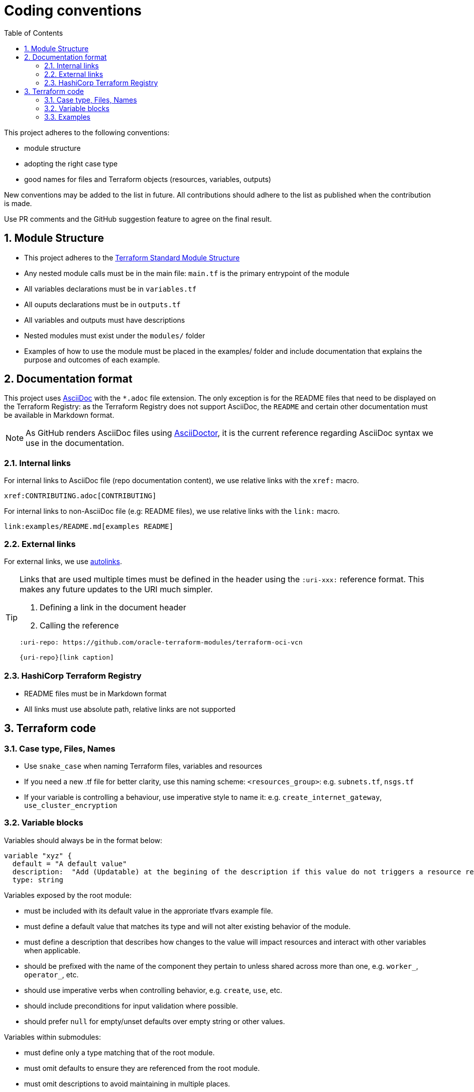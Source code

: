 = Coding conventions
ifdef::env-github[]
:tip-caption: :bulb:
:note-caption: :information_source:
:important-caption: :heavy_exclamation_mark:
:caution-caption: :fire:
:warning-caption: :warning:
endif::[]
:sectnums:
:toc:

:uri-terraform-standard-module-structure: https://www.terraform.io/docs/language/modules/develop/structure.html
:uri-oci-security-guide: https://docs.oracle.com/en-us/iaas/Content/Security/Concepts/security_guide.htm

This project adheres to the following conventions:

- module structure
- adopting the right case type
- good names for files and Terraform objects (resources, variables, outputs)

New conventions may be added to the list in future. All contributions should adhere to the list as published when the contribution is made.

Use PR comments and the GitHub suggestion feature to agree on the final result.

== Module Structure

- This project adheres to the {uri-terraform-standard-module-structure}[Terraform Standard Module Structure]
- Any nested module calls must be in the main file: `main.tf` is the primary entrypoint of the module
- All variables declarations must be in `variables.tf`
- All ouputs declarations must be in `outputs.tf`
- All variables and outputs must have descriptions
- Nested modules must exist under the `modules/` folder
- Examples of how to use the module must be placed in the examples/ folder and include documentation that explains the purpose and outcomes of each example.

== Documentation format

This project uses https://asciidoc.org/[AsciiDoc] with the `*.adoc` file extension. The only exception is for the README files that need to be displayed on the Terraform Registry: as the Terraform Registry does not support AsciiDoc, the `README` and certain other documentation must be available in Markdown format.

[NOTE]
====
As GitHub renders AsciiDoc files using https://asciidoctor.org/[AsciiDoctor], it is the current reference regarding AsciiDoc syntax we use in the documentation.
====

=== Internal links

For internal links to AsciiDoc file (repo documentation content), we use relative links with the `xref:` macro.

```
xref:CONTRIBUTING.adoc[CONTRIBUTING]
```

For internal links to non-AsciiDoc file (e.g: README files), we use relative links with the `link:` macro.

```
link:examples/README.md[examples README]
```

=== External links

For external links, we use https://docs.asciidoctor.org/asciidoc/latest/macros/autolinks/[autolinks].

[TIP]
====
Links that are used multiple times must be defined in the header using the `:uri-xxx:` reference format. This makes any future updates to the URI much simpler.

. Defining a link in the document header
. Calling the reference

----
:uri-repo: https://github.com/oracle-terraform-modules/terraform-oci-vcn

{uri-repo}[link caption]
----

====

===  HashiCorp Terraform Registry

- README files must be in Markdown format
- All links must use absolute path, relative links are not supported

== Terraform code

=== Case type, Files, Names

- Use `snake_case` when naming Terraform files, variables and resources
- If you need a new .tf file for better clarity, use this naming scheme: `<resources_group>`: e.g. `subnets.tf`, `nsgs.tf`
- If your variable is controlling a behaviour, use imperative style to name it: e.g. `create_internet_gateway`, `use_cluster_encryption`

=== Variable blocks

Variables should always be in the format below:

----
variable "xyz" {
  default = "A default value"
  description:  "Add (Updatable) at the begining of the description if this value do not triggers a resource recreate"
  type: string
----

Variables exposed by the root module:

* must be included with its default value in the approriate tfvars example file.
* must define a default value that matches its type and will not alter existing behavior of the module.
* must define a description that describes how changes to the value will impact resources and interact with other variables when applicable.
* should be prefixed with the name of the component they pertain to unless shared across more than one, e.g. `worker_`, `operator_`, etc.
* should use imperative verbs when controlling behavior, e.g. `create`, `use`, etc.
* should include preconditions for input validation where possible.
* should prefer `null` for empty/unset defaults over empty string or other values.

Variables within submodules:

* must define only a type matching that of the root module.
* must omit defaults to ensure they are referenced from the root module.
* must omit descriptions to avoid maintaining in multiple places.
* should match the name of their root module counterparts, with the possible exception of a component prefix when redundant and unambiguous, e.g. `worker_`, `operator_`, etc.

Do not hesitate to insert a brief comment in the variable block if it helps to clarify your intention.

WARNING: No default value for `compartment_id` or any other variables related to provider authentication in module or examples files. The user will have to explicitly set these values.

=== Examples

Examples should promote good practices as much as possible e.g. avoid creating resources in the tenancy root compartment. Please review the {uri-oci-security-guide}[OCI Security Guide]. 